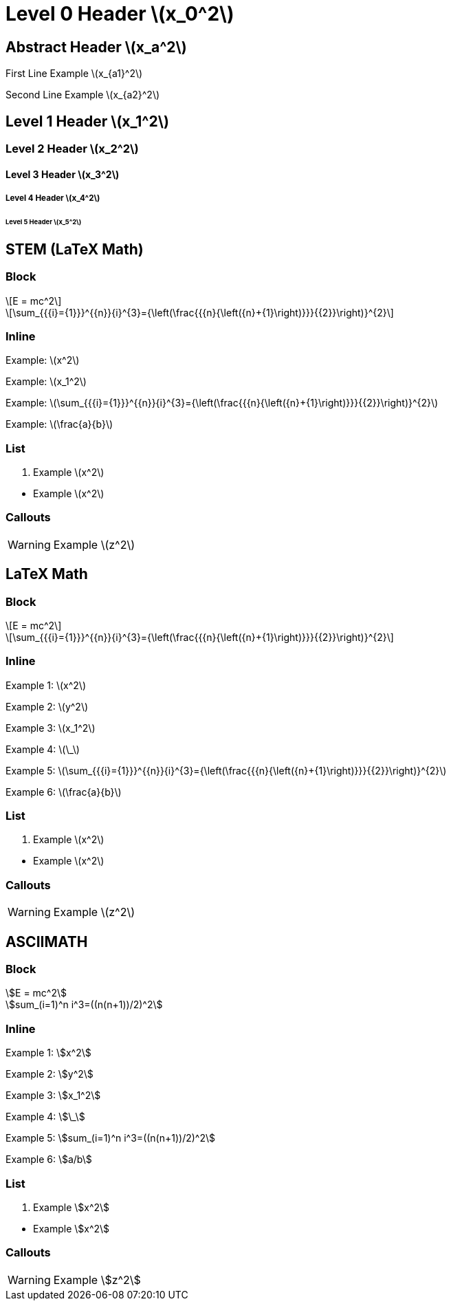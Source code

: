 = Level 0 Header stem:[x_0^2]
:stem: latexmath
:pdf-themesdir: {root}/theme
:imagesdir: {root}/media
:pdf-theme: test

[abstract]
== Abstract Header stem:[x_a^2]

First Line Example stem:[x_{a1}^2]

Second Line Example stem:[x_{a2}^2]

== Level 1 Header stem:[x_1^2]

=== Level 2 Header stem:[x_2^2]

==== Level 3 Header stem:[x_3^2]

===== Level 4 Header stem:[x_4^2]

====== Level 5 Header stem:[x_5^2]


<<<
== STEM (LaTeX Math)

=== Block

[stem]
++++
E = mc^2
++++

[stem]
++++
\sum_{{{i}={1}}}^{{n}}{i}^{3}={\left(\frac{{{n}{\left({n}+{1}\right)}}}{{2}}\right)}^{2}
++++

=== Inline

Example: stem:[x^2]

Example: stem:[x_1^2]

Example: stem:[\sum_{{{i}={1}}}^{{n}}{i}^{3}={\left(\frac{{{n}{\left({n}+{1}\right)}}}{{2}}\right)}^{2}]

Example: stem:[\frac{a}{b}]

=== List

. Example stem:[x^2]

{empty}

* Example stem:[x^2]

=== Callouts

WARNING: Example stem:[z^2]


<<<
== LaTeX Math

=== Block

[latexmath]
++++
E = mc^2
++++

[latexmath]
++++
\sum_{{{i}={1}}}^{{n}}{i}^{3}={\left(\frac{{{n}{\left({n}+{1}\right)}}}{{2}}\right)}^{2}
++++

=== Inline

Example 1: latexmath:[x^2]

Example 2: latexmath:[y^2]

Example 3: latexmath:[x_1^2]

Example 4: latexmath:[\_]

Example 5: latexmath:[\sum_{{{i}={1}}}^{{n}}{i}^{3}={\left(\frac{{{n}{\left({n}+{1}\right)}}}{{2}}\right)}^{2}]

Example 6: latexmath:[\frac{a}{b}]

=== List

. Example latexmath:[x^2]

{empty}

* Example latexmath:[x^2]

=== Callouts

WARNING: Example latexmath:[z^2]


<<<
== ASCIIMATH

=== Block

[asciimath]
++++
E = mc^2
++++

[asciimath]
++++
sum_(i=1)^n i^3=((n(n+1))/2)^2
++++

=== Inline

Example 1: asciimath:[x^2]

Example 2: asciimath:[y^2]

Example 3: asciimath:[x_1^2]

Example 4: asciimath:[\_]

Example 5: asciimath:[sum_(i=1)^n i^3=((n(n+1))/2)^2]

Example 6: asciimath:[a/b]

=== List

. Example asciimath:[x^2]

{empty}

* Example asciimath:[x^2]

=== Callouts

WARNING: Example asciimath:[z^2]
